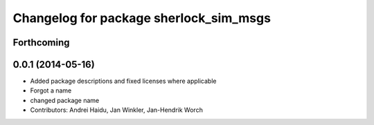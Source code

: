 ^^^^^^^^^^^^^^^^^^^^^^^^^^^^^^^^^^^^^^^
Changelog for package sherlock_sim_msgs
^^^^^^^^^^^^^^^^^^^^^^^^^^^^^^^^^^^^^^^

Forthcoming
-----------

0.0.1 (2014-05-16)
------------------
* Added package descriptions and fixed licenses where applicable
* Forgot a name
* changed package name
* Contributors: Andrei Haidu, Jan Winkler, Jan-Hendrik Worch
